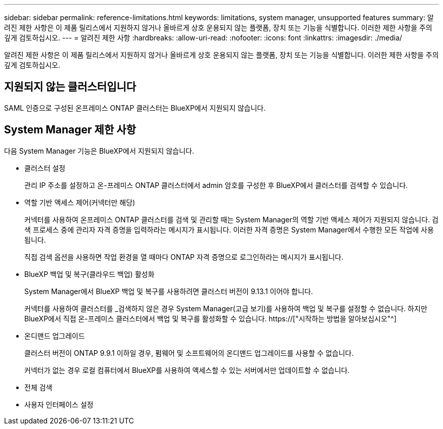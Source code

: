 ---
sidebar: sidebar 
permalink: reference-limitations.html 
keywords: limitations, system manager, unsupported features 
summary: 알려진 제한 사항은 이 제품 릴리스에서 지원하지 않거나 올바르게 상호 운용되지 않는 플랫폼, 장치 또는 기능을 식별합니다. 이러한 제한 사항을 주의 깊게 검토하십시오. 
---
= 알려진 제한 사항
:hardbreaks:
:allow-uri-read: 
:nofooter: 
:icons: font
:linkattrs: 
:imagesdir: ./media/


[role="lead"]
알려진 제한 사항은 이 제품 릴리스에서 지원하지 않거나 올바르게 상호 운용되지 않는 플랫폼, 장치 또는 기능을 식별합니다. 이러한 제한 사항을 주의 깊게 검토하십시오.



== 지원되지 않는 클러스터입니다

SAML 인증으로 구성된 온프레미스 ONTAP 클러스터는 BlueXP에서 지원되지 않습니다.



== System Manager 제한 사항

다음 System Manager 기능은 BlueXP에서 지원되지 않습니다.

* 클러스터 설정
+
관리 IP 주소를 설정하고 온-프레미스 ONTAP 클러스터에서 admin 암호를 구성한 후 BlueXP에서 클러스터를 검색할 수 있습니다.

* 역할 기반 액세스 제어(커넥터만 해당)
+
커넥터를 사용하여 온프레미스 ONTAP 클러스터를 검색 및 관리할 때는 System Manager의 역할 기반 액세스 제어가 지원되지 않습니다. 검색 프로세스 중에 관리자 자격 증명을 입력하라는 메시지가 표시됩니다. 이러한 자격 증명은 System Manager에서 수행한 모든 작업에 사용됩니다.

+
직접 검색 옵션을 사용하면 작업 환경을 열 때마다 ONTAP 자격 증명으로 로그인하라는 메시지가 표시됩니다.

* BlueXP 백업 및 복구(클라우드 백업) 활성화
+
System Manager에서 BlueXP 백업 및 복구를 사용하려면 클러스터 버전이 9.13.1 이어야 합니다.

+
커넥터를 사용하여 클러스터를 _검색하지 않은 경우 System Manager(고급 보기)를 사용하여 백업 및 복구를 설정할 수 없습니다. 하지만 BlueXP에서 직접 온-프레미스 클러스터에서 백업 및 복구를 활성화할 수 있습니다. https://["시작하는 방법을 알아보십시오"^]

* 온디맨드 업그레이드
+
클러스터 버전이 ONTAP 9.9.1 이하일 경우, 펌웨어 및 소프트웨어의 온디맨드 업그레이드를 사용할 수 없습니다.

+
커넥터가 없는 경우 로컬 컴퓨터에서 BlueXP를 사용하여 액세스할 수 있는 서버에서만 업데이트할 수 없습니다.

* 전체 검색
* 사용자 인터페이스 설정

